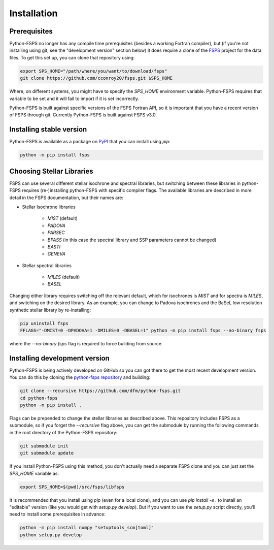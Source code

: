 Installation
============

Prerequisites
-------------

Python-FSPS no longer has any compile time prerequisites (besides a working
Fortran compiler), but (if you're not installing using git, see the "development
version" section below) it does require a clone of the `FSPS
<https://github.com/cconroy20/fsps>`_ project for the data files. To get this
set up, you can clone that repository using:

.. code-block:: bash

    export SPS_HOME="/path/where/you/want/to/download/fsps"
    git clone https://github.com/cconroy20/fsps.git $SPS_HOME

Where, on different systems, you might have to specify the `SPS_HOME`
environment variable. Python-FSPS requires that variable to be set and it will
fail to import if it is set incorrectly.

Python-FSPS is built against specific versions of the FSPS Fortran API, so it is
important that you have a recent version of FSPS through git. Currently
Python-FSPS is built against FSPS v3.0.

Installing stable version
-------------------------

Python-FSPS is available as a package on `PyPI
<https://pypi.org/project/fsps/>`_ that you can install using `pip`:

.. code-block:: bash

    python -m pip install fsps

Choosing Stellar Libraries
---------------------------

FSPS can use several different stellar isochrone and spectral libraries, but switching between these libraries in python-FSPS requires (re-)installing python-FSPS with specific compiler flags. The available libraries are described in more detail in the FSPS documentation, but their names are:

* Stellar Isochrone libraries

   - `MIST` (default)
   - `PADOVA`
   - `PARSEC`
   - `BPASS` (in this case the spectral library and SSP parameters cannot be changed)
   - `BASTI`
   - `GENEVA`

* Stellar spectral libraries

   - `MILES` (default)
   - `BASEL`

Changing either library requires switching off the relevant default, which for isochrones is `MIST` and for spectra is `MILES`, and switching on the desired library. As an example, you can change to Padova isochrones and the BaSeL low resolution synthetic stellar library by re-installing:

.. code-block:: bash

    pip uninstall fsps
    FFLAGS="-DMIST=0 -DPADOVA=1 -DMILES=0 -DBASEL=1" python -m pip install fsps --no-binary fsps

where the `--no-binary fsps` flag is required to force building from source.

Installing development version
------------------------------

Python-FSPS is being actively developed on GitHub so you can got there to get
the most recent development version. You can do this by cloning the `python-fsps
repository <https://github.com/dfm/python-fsps>`_ and building:

.. code-block:: bash

    git clone --recursive https://github.com/dfm/python-fsps.git
    cd python-fsps
    python -m pip install .

Flags can be prepended to change the stellar libraries as described above. This repository includes FSPS as a submodule, so if you forget the `--recursive`
flag above, you can get the submodule by running the following commands in the
root directory of the Python-FSPS repository:

.. code-block:: bash

    git submodule init
    git submodule update

If you install Python-FSPS using this method, you don't actually need a separate
FSPS clone and you can just set the `SPS_HOME` variable as:

.. code-block:: bash

    export SPS_HOME=$(pwd)/src/fsps/libfsps

It is recommended that you install using `pip` (even for a local clone), and you
can use `pip install -e .` to install an "editable" version (like you would get
with `setup.py develop`). But if you want to use the `setup.py` script directly,
you'll need to install some prerequisites in advance:

.. code-block:: bash

    python -m pip install numpy "setuptools_scm[toml]"
    python setup.py develop

